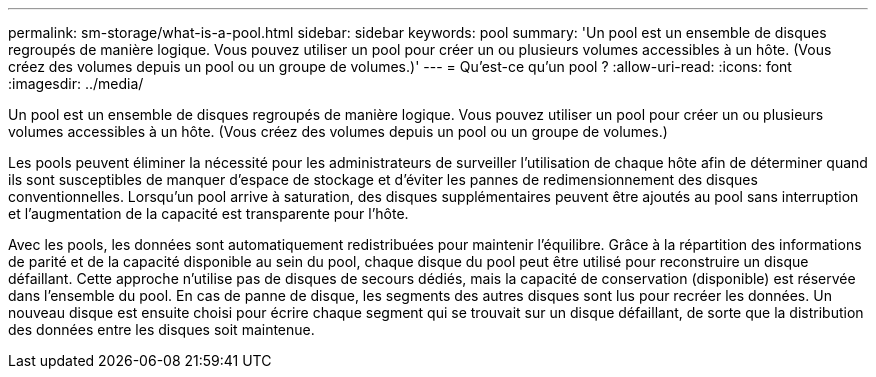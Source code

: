 ---
permalink: sm-storage/what-is-a-pool.html 
sidebar: sidebar 
keywords: pool 
summary: 'Un pool est un ensemble de disques regroupés de manière logique. Vous pouvez utiliser un pool pour créer un ou plusieurs volumes accessibles à un hôte. (Vous créez des volumes depuis un pool ou un groupe de volumes.)' 
---
= Qu'est-ce qu'un pool ?
:allow-uri-read: 
:icons: font
:imagesdir: ../media/


[role="lead"]
Un pool est un ensemble de disques regroupés de manière logique. Vous pouvez utiliser un pool pour créer un ou plusieurs volumes accessibles à un hôte. (Vous créez des volumes depuis un pool ou un groupe de volumes.)

Les pools peuvent éliminer la nécessité pour les administrateurs de surveiller l'utilisation de chaque hôte afin de déterminer quand ils sont susceptibles de manquer d'espace de stockage et d'éviter les pannes de redimensionnement des disques conventionnelles. Lorsqu'un pool arrive à saturation, des disques supplémentaires peuvent être ajoutés au pool sans interruption et l'augmentation de la capacité est transparente pour l'hôte.

Avec les pools, les données sont automatiquement redistribuées pour maintenir l'équilibre. Grâce à la répartition des informations de parité et de la capacité disponible au sein du pool, chaque disque du pool peut être utilisé pour reconstruire un disque défaillant. Cette approche n'utilise pas de disques de secours dédiés, mais la capacité de conservation (disponible) est réservée dans l'ensemble du pool. En cas de panne de disque, les segments des autres disques sont lus pour recréer les données. Un nouveau disque est ensuite choisi pour écrire chaque segment qui se trouvait sur un disque défaillant, de sorte que la distribution des données entre les disques soit maintenue.
